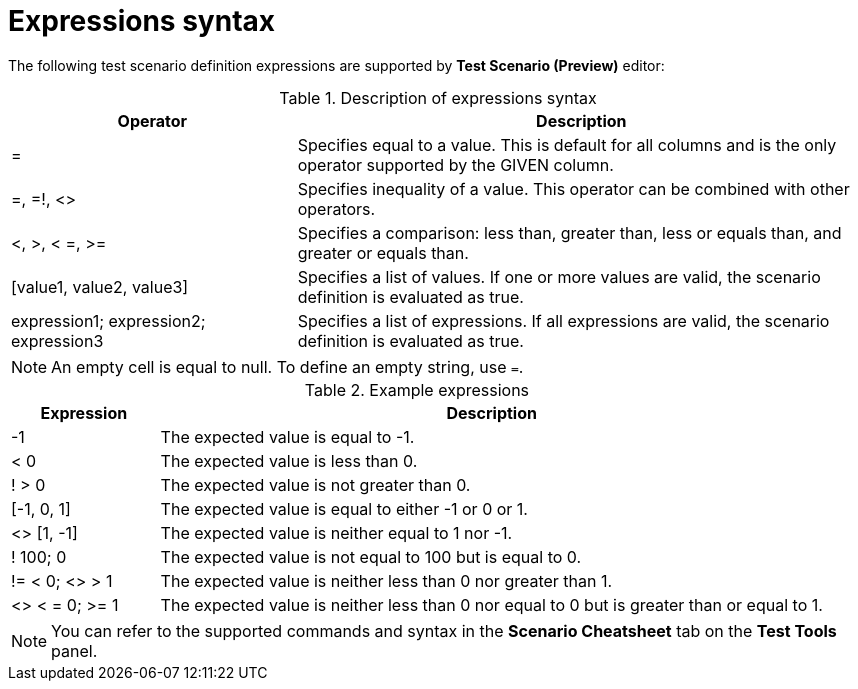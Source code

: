 [id='preview-editor-expressions-syntax-ref']
= Expressions syntax

The following test scenario definition expressions are supported by *Test Scenario (Preview)* editor:

.Description of expressions syntax
[width="",cols="3,6"]
|===
|Operator | Description

|=
|Specifies equal to a value. This is default for all columns and is the only operator supported by the GIVEN column.

|=, =!, <>
|Specifies inequality of a value. This operator can be combined with other operators.

|<, >, < =, >=
|Specifies a comparison: less than, greater than, less or equals than, and greater or equals than.

|[value1, value2, value3]
|Specifies a list of values. If one or more values are valid, the scenario definition is evaluated as true.

|expression1; expression2; expression3
|Specifies a list of expressions. If all expressions are valid, the scenario definition is evaluated as true.

|===

[NOTE]
====
An empty cell is equal to null. To define an empty string, use `=`.
====

.Example expressions
[width="",cols="2,9"]
|===
|Expression | Description

|-1
|The expected value is equal to -1.

|< 0
|The expected value is less than 0.

|! > 0
|The expected value is not greater than 0.

|[-1, 0, 1]
|The expected value is equal to either -1 or 0 or 1.

|<> [1, -1]
|The expected value is neither equal to 1 nor -1.

|! 100; 0
|The expected value is not equal to 100 but is equal to 0.

|!= < 0; <> > 1
|The expected value is neither less than 0 nor greater than 1.

|<> < = 0; >= 1
|The expected value is neither less than 0 nor equal to 0 but is greater than or equal to 1.
|===

[NOTE]
====
You can refer to the supported commands and syntax in the *Scenario Cheatsheet* tab on the *Test Tools* panel.
====
